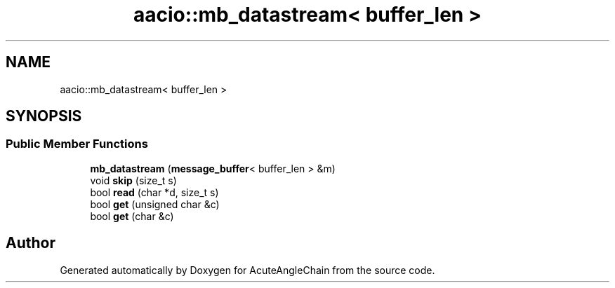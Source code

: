 .TH "aacio::mb_datastream< buffer_len >" 3 "Sun Jun 3 2018" "AcuteAngleChain" \" -*- nroff -*-
.ad l
.nh
.SH NAME
aacio::mb_datastream< buffer_len >
.SH SYNOPSIS
.br
.PP
.SS "Public Member Functions"

.in +1c
.ti -1c
.RI "\fBmb_datastream\fP (\fBmessage_buffer\fP< buffer_len > &m)"
.br
.ti -1c
.RI "void \fBskip\fP (size_t s)"
.br
.ti -1c
.RI "bool \fBread\fP (char *d, size_t s)"
.br
.ti -1c
.RI "bool \fBget\fP (unsigned char &c)"
.br
.ti -1c
.RI "bool \fBget\fP (char &c)"
.br
.in -1c

.SH "Author"
.PP 
Generated automatically by Doxygen for AcuteAngleChain from the source code\&.
